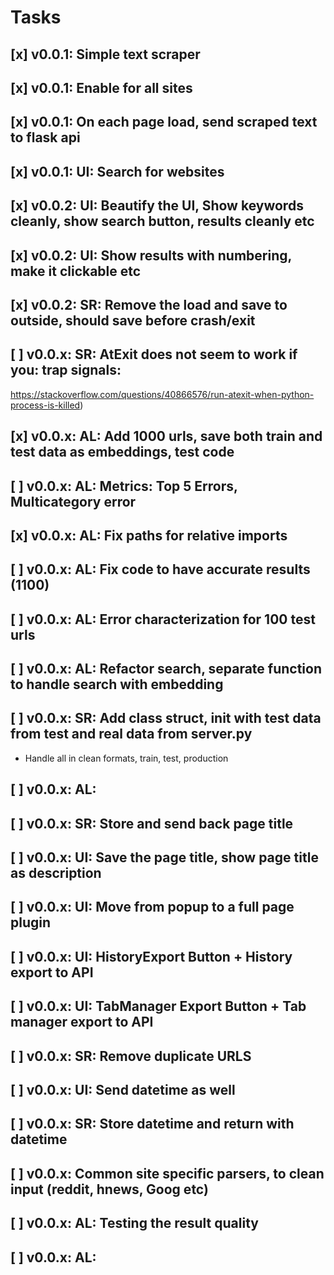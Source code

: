 * Tasks
** [x] v0.0.1: Simple text scraper
** [x] v0.0.1: Enable for all sites
** [x] v0.0.1: On each page load, send scraped text to flask api
** [x] v0.0.1: UI: Search for websites
** [x] v0.0.2: UI: Beautify the UI, Show keywords cleanly, show search button, results cleanly etc
** [x] v0.0.2: UI: Show results with numbering, make it clickable etc
** [x] v0.0.2: SR: Remove the load and save to outside, should save before crash/exit
** [ ] v0.0.x: SR: AtExit does not seem to work if you: trap signals:
         https://stackoverflow.com/questions/40866576/run-atexit-when-python-process-is-killed)
** [x] v0.0.x: AL: Add 1000 urls, save both train and test data as embeddings, test code
** [ ] v0.0.x: AL: Metrics: Top 5 Errors, Multicategory error 
** [x] v0.0.x: AL: Fix paths for relative imports
** [ ] v0.0.x: AL: Fix code to have accurate results (1100)
** [ ] v0.0.x: AL: Error characterization for 100 test urls
** [ ] v0.0.x: AL: Refactor search, separate function to handle search with embedding
** [ ] v0.0.x: SR: Add class struct, init with test data from test and real data from server.py
                   - Handle all in clean formats, train, test, production
** [ ] v0.0.x: AL:
** [ ] v0.0.x: SR: Store and send back page title
** [ ] v0.0.x: UI: Save the page title, show page title as description
** [ ] v0.0.x: UI: Move from popup to a full page plugin
** [ ] v0.0.x: UI: HistoryExport Button + History export to API
** [ ] v0.0.x: UI: TabManager Export Button + Tab manager export to API
** [ ] v0.0.x: SR: Remove duplicate URLS
** [ ] v0.0.x: UI: Send datetime as well
** [ ] v0.0.x: SR: Store datetime and return with datetime
** [ ] v0.0.x: Common site specific parsers, to clean input (reddit, hnews, Goog etc)
** [ ] v0.0.x: AL: Testing the result quality
** [ ] v0.0.x: AL:
